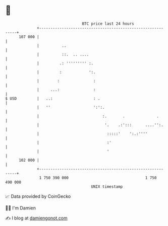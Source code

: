 * 👋

#+begin_example
                                     BTC price last 24 hours                    
                 +------------------------------------------------------------+ 
         107 000 |                                                            | 
                 |          ..                                                | 
                 |          ::.  .. ....                                      | 
                 |         .: ''''''''' :.                                    | 
                 |         :            ':.                                   | 
                 |        :               :                                   | 
                 |     ...:               :                                   | 
   $ USD         |   ..:                  : .                                 | 
                 |   ''                   ':':.                               | 
                 |                            :.       .              .       | 
                 |                             '.    .:':::      ....'':.     | 
                 |                              :::::'    ':.:''''            | 
                 |                              :'                            | 
                 |                              '                             | 
         102 000 |                                                            | 
                 +------------------------------------------------------------+ 
                  1 750 390 000                                  1 750 490 000  
                                         UNIX timestamp                         
#+end_example
📈 Data provided by CoinGecko

🧑‍💻 I'm Damien

✍️ I blog at [[https://www.damiengonot.com][damiengonot.com]]
